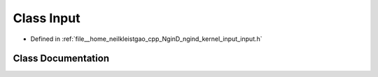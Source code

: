 .. _exhale_class_classngind_1_1Input:

Class Input
===========

- Defined in :ref:`file__home_neilkleistgao_cpp_NginD_ngind_kernel_input_input.h`


Class Documentation
-------------------


.. doxygenclass:: ngind::Input
   :members:
   :protected-members:
   :undoc-members: